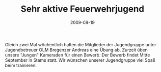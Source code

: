 #+TITLE: Sehr aktive Feuerwehrjugend
#+DATE: 2009-08-19
#+FACEBOOK_URL: 

Gleich zwei Mal wöchentlich halten die Mitglieder der Jugendgruppe unter Jugendbetreuer OLM Bregenzer Andreas eine Übung ab. Zurzeit üben unsere "Jungen" Kameraden für einen Bewerb. Der Bewerb findet Mitte September in Stams statt. Wir wünschen unserer Jugendgruppe viel Spaß beim trainieren.
